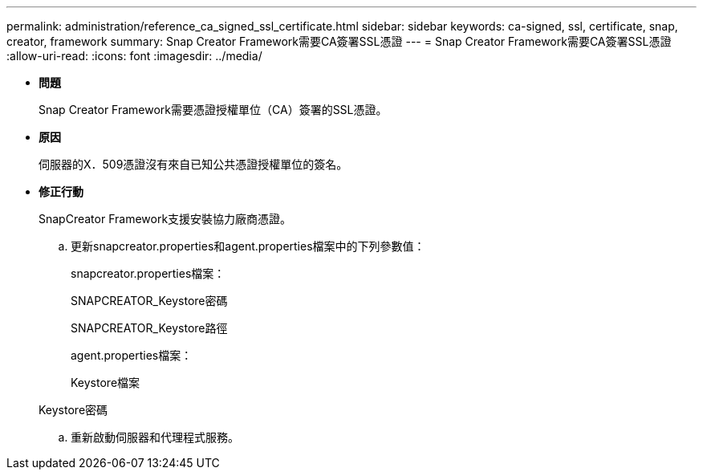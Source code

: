 ---
permalink: administration/reference_ca_signed_ssl_certificate.html 
sidebar: sidebar 
keywords: ca-signed, ssl, certificate, snap, creator, framework 
summary: Snap Creator Framework需要CA簽署SSL憑證 
---
= Snap Creator Framework需要CA簽署SSL憑證
:allow-uri-read: 
:icons: font
:imagesdir: ../media/


* *問題*
+
Snap Creator Framework需要憑證授權單位（CA）簽署的SSL憑證。

* *原因*
+
伺服器的X．509憑證沒有來自已知公共憑證授權單位的簽名。

* *修正行動*
+
SnapCreator Framework支援安裝協力廠商憑證。

+
.. 更新snapcreator.properties和agent.properties檔案中的下列參數值：
+
snapcreator.properties檔案：

+
SNAPCREATOR_Keystore密碼

+
SNAPCREATOR_Keystore路徑

+
agent.properties檔案：

+
Keystore檔案

+
Keystore密碼

.. 重新啟動伺服器和代理程式服務。



